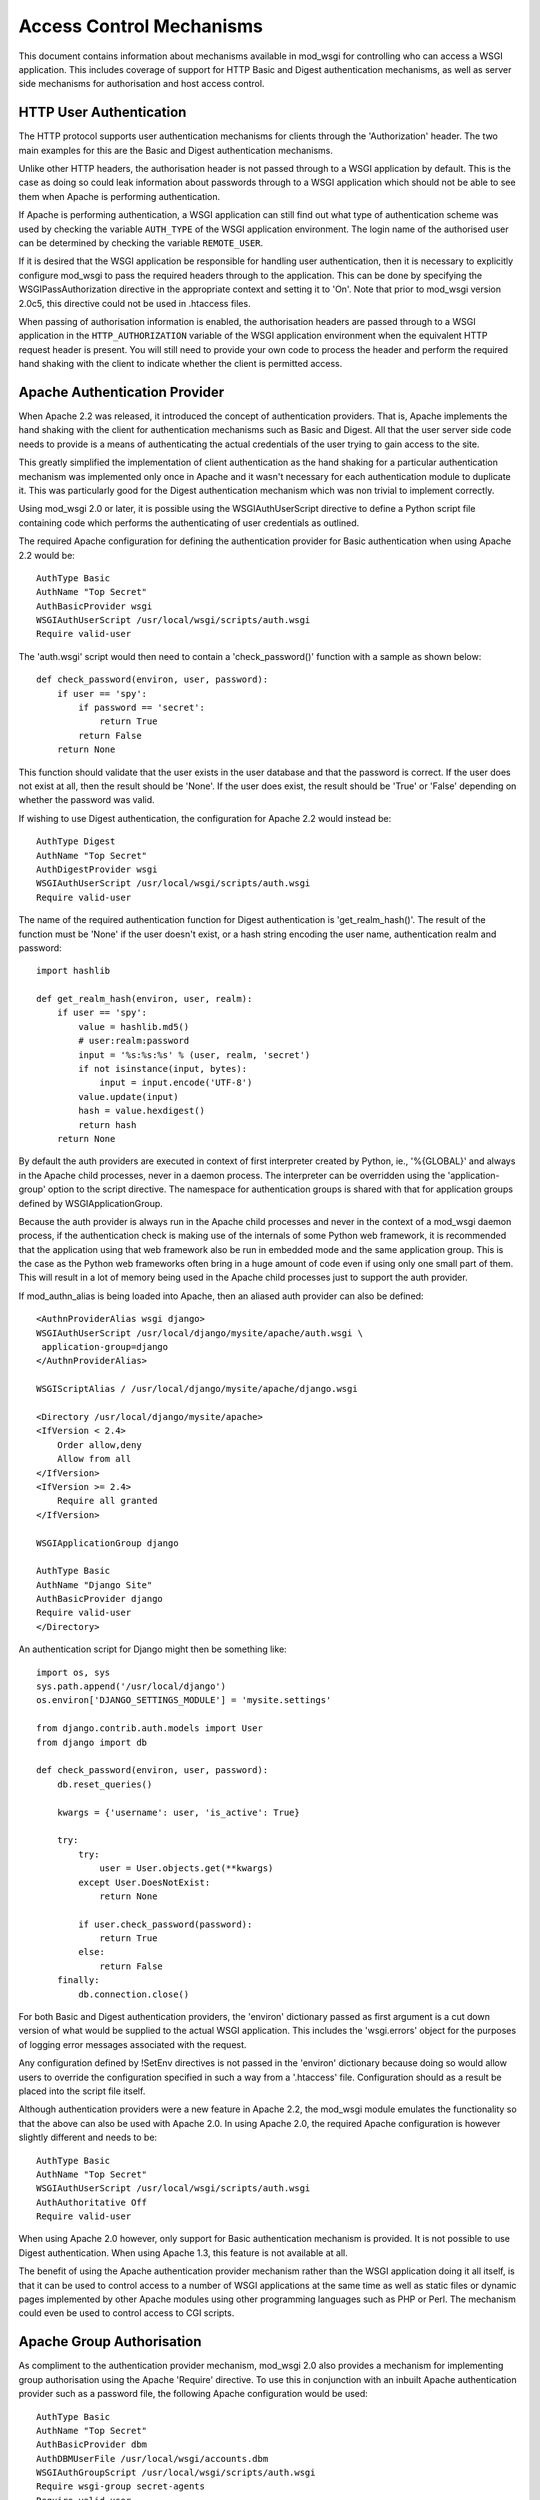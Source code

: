 ﻿Access Control Mechanisms
=========================

This document contains information about mechanisms available in mod_wsgi
for controlling who can access a WSGI application. This includes coverage
of support for HTTP Basic and Digest authentication mechanisms, as well
as server side mechanisms for authorisation and host access control.

HTTP User Authentication
------------------------

The HTTP protocol supports user authentication mechanisms for clients
through the 'Authorization' header. The two main examples for this are
the Basic and Digest authentication mechanisms.

Unlike other HTTP headers, the authorisation header is not passed through
to a WSGI application by default. This is the case as doing so could leak
information about passwords through to a WSGI application which should not
be able to see them when Apache is performing authentication.

If Apache is performing authentication, a WSGI application can still find
out what type of authentication scheme was used by checking the variable
``AUTH_TYPE`` of the WSGI application environment. The login name of the
authorised user can be determined by checking the variable
``REMOTE_USER``.

If it is desired that the WSGI application be responsible for handling user
authentication, then it is necessary to explicitly configure mod_wsgi to
pass the required headers through to the application. This can be done by
specifying the WSGIPassAuthorization directive in the appropriate context
and setting it to 'On'. Note that prior to mod_wsgi version 2.0c5, this
directive could not be used in .htaccess files.

When passing of authorisation information is enabled, the authorisation
headers are passed through to a WSGI application in the
``HTTP_AUTHORIZATION`` variable of the WSGI application environment when
the equivalent HTTP request header is present. You will still need to
provide your own code to process the header and perform the required hand
shaking with the client to indicate whether the client is permitted access.

Apache Authentication Provider
------------------------------

When Apache 2.2 was released, it introduced the concept of authentication
providers. That is, Apache implements the hand shaking with the client for
authentication mechanisms such as Basic and Digest. All that the user
server side code needs to provide is a means of authenticating the actual
credentials of the user trying to gain access to the site.

This greatly simplified the implementation of client authentication as the
hand shaking for a particular authentication mechanism was implemented only
once in Apache and it wasn't necessary for each authentication module to
duplicate it. This was particularly good for the Digest authentication
mechanism which was non trivial to implement correctly.

Using mod_wsgi 2.0 or later, it is possible using the WSGIAuthUserScript
directive to define a Python script file containing code which performs the
authenticating of user credentials as outlined.

The required Apache configuration for defining the authentication provider
for Basic authentication when using Apache 2.2 would be::

    AuthType Basic
    AuthName "Top Secret"
    AuthBasicProvider wsgi
    WSGIAuthUserScript /usr/local/wsgi/scripts/auth.wsgi
    Require valid-user

The 'auth.wsgi' script would then need to contain a 'check_password()'
function with a sample as shown below::

    def check_password(environ, user, password):
        if user == 'spy':
            if password == 'secret':
                return True
            return False
        return None

This function should validate that the user exists in the user database and
that the password is correct. If the user does not exist at all, then the
result should be 'None'. If the user does exist, the result should be
'True' or 'False' depending on whether the password was valid.

If wishing to use Digest authentication, the configuration for Apache 2.2
would instead be::

    AuthType Digest
    AuthName "Top Secret"
    AuthDigestProvider wsgi
    WSGIAuthUserScript /usr/local/wsgi/scripts/auth.wsgi
    Require valid-user

The name of the required authentication function for Digest authentication
is 'get_realm_hash()'. The result of the function must be 'None' if the
user doesn't exist, or a hash string encoding the user name, authentication
realm and password::

    import hashlib

    def get_realm_hash(environ, user, realm):
        if user == 'spy':
            value = hashlib.md5()
            # user:realm:password
            input = '%s:%s:%s' % (user, realm, 'secret')
            if not isinstance(input, bytes):
                input = input.encode('UTF-8')
            value.update(input)
            hash = value.hexdigest()
            return hash
        return None

By default the auth providers are executed in context of first interpreter
created by Python, ie., '%{GLOBAL}' and always in the Apache child
processes, never in a daemon process. The interpreter can be overridden
using the 'application-group' option to the script directive. The namespace
for authentication groups is shared with that for application groups
defined by WSGIApplicationGroup.

Because the auth provider is always run in the Apache child processes and
never in the context of a mod_wsgi daemon process, if the authentication
check is making use of the internals of some Python web framework, it is
recommended that the application using that web framework also be run in
embedded mode and the same application group. This is the case as the
Python web frameworks often bring in a huge amount of code even if using
only one small part of them. This will result in a lot of memory being used
in the Apache child processes just to support the auth provider.

If mod_authn_alias is being loaded into Apache, then an aliased auth
provider can also be defined::

    <AuthnProviderAlias wsgi django>
    WSGIAuthUserScript /usr/local/django/mysite/apache/auth.wsgi \
     application-group=django
    </AuthnProviderAlias>

    WSGIScriptAlias / /usr/local/django/mysite/apache/django.wsgi

    <Directory /usr/local/django/mysite/apache>
    <IfVersion < 2.4>
	Order allow,deny
	Allow from all
    </IfVersion>
    <IfVersion >= 2.4>
	Require all granted
    </IfVersion>

    WSGIApplicationGroup django

    AuthType Basic
    AuthName "Django Site"
    AuthBasicProvider django
    Require valid-user
    </Directory>

An authentication script for Django might then be something like::

    import os, sys
    sys.path.append('/usr/local/django')
    os.environ['DJANGO_SETTINGS_MODULE'] = 'mysite.settings'

    from django.contrib.auth.models import User
    from django import db

    def check_password(environ, user, password):
        db.reset_queries() 

        kwargs = {'username': user, 'is_active': True} 

        try: 
            try: 
                user = User.objects.get(**kwargs) 
            except User.DoesNotExist: 
                return None

            if user.check_password(password): 
                return True
            else: 
                return False
        finally: 
            db.connection.close() 

For both Basic and Digest authentication providers, the 'environ' dictionary
passed as first argument is a cut down version of what would be supplied
to the actual WSGI application. This includes the 'wsgi.errors' object for
the purposes of logging error messages associated with the request.

Any configuration defined by !SetEnv directives is not passed in the
'environ' dictionary because doing so would allow users to override the
configuration specified in such a way from a '.htaccess' file.
Configuration should as a result be placed into the script file itself.

Although authentication providers were a new feature in Apache 2.2, the
mod_wsgi module emulates the functionality so that the above can also be
used with Apache 2.0. In using Apache 2.0, the required Apache configuration
is however slightly different and needs to be::

    AuthType Basic
    AuthName "Top Secret"
    WSGIAuthUserScript /usr/local/wsgi/scripts/auth.wsgi
    AuthAuthoritative Off
    Require valid-user

When using Apache 2.0 however, only support for Basic authentication
mechanism is provided. It is not possible to use Digest authentication.
When using Apache 1.3, this feature is not available at all.

The benefit of using the Apache authentication provider mechanism rather
than the WSGI application doing it all itself, is that it can be used to
control access to a number of WSGI applications at the same time as well as
static files or dynamic pages implemented by other Apache modules using
other programming languages such as PHP or Perl. The mechanism could even
be used to control access to CGI scripts.

Apache Group Authorisation
--------------------------

As compliment to the authentication provider mechanism, mod_wsgi 2.0 also
provides a mechanism for implementing group authorisation using the Apache
'Require' directive. To use this in conjunction with an inbuilt Apache
authentication provider such as a password file, the following Apache
configuration would be used::

    AuthType Basic
    AuthName "Top Secret"
    AuthBasicProvider dbm
    AuthDBMUserFile /usr/local/wsgi/accounts.dbm
    WSGIAuthGroupScript /usr/local/wsgi/scripts/auth.wsgi
    Require wsgi-group secret-agents
    Require valid-user

The 'auth.wsgi' script would then need to contain a 'groups_for_user()'
function with a sample as shown below::

    def groups_for_user(environ, user):
        if user == 'spy':
            return ['secret-agents']
        return ['']

The function should supply a list of groups the user is a member of or
an empty list otherwise.

The feature may be used with any authentication provider, including one
defined using WSGIAuthUserScript.

The 'environ' dictionary passed as first argument is a cut down version of
what would be supplied to the actual WSGI application. This includes the
'wsgi.errors' object for the purposes of logging error messages associated
with the request.

Any configuration defined by !SetEnv directives is not passed in the
'environ' dictionary because doing so would allow users to override the
configuration specified in such a way from a '.htaccess' file.
Configuration should as a result be placed into the script file itself.

Configuration of group authorisation is the same whether Apache 2.0 or 2.2
is used. The feature is not available when using Apache 1.3.

By default the group authorisation code is always executed in the context
of the first interpreter created by Python, ie., '%{GLOBAL}', and always in
the Apache child processes, never in a daemon process. The interpreter can
be overridden using the 'application-group' option to the script directive.

Host Access Controls
--------------------

The authentication provider and group authorisation features help to control
access based on the identity of a user. Using mod_wsgi 2.0 it is also
possible to limit access based on the machine which the client is connecting
from. The path to the script is defined using the WSGIAccessScript
directive::

    WSGIAccessScript /usr/local/wsgi/script/access.wsgi

The name of the function that must exist in the script file is
'allow_access()'.  It must return True or False::

    def allow_access(environ, host):
        return host in ['localhost', '::1']

The 'environ' dictionary passed as first argument is a cut down version of
what would be supplied to the actual WSGI application. This includes the
'wsgi.errors' object for the purposes of logging error messages associated
with the request.

Any configuration defined by !SetEnv directives is not passed in the
'environ' dictionary because doing so would allow users to override the
configuration specified in such a way from a '.htaccess' file.
Configuration should as a result be placed into the script file itself.

By default the access checking code is executed in context of the first
interpreter created by Python, ie., '%{GLOBAL}', and always in the Apache
child processes, never in a daemon process. The interpreter used can be
overridden using the 'application-group' option to the script directive.
